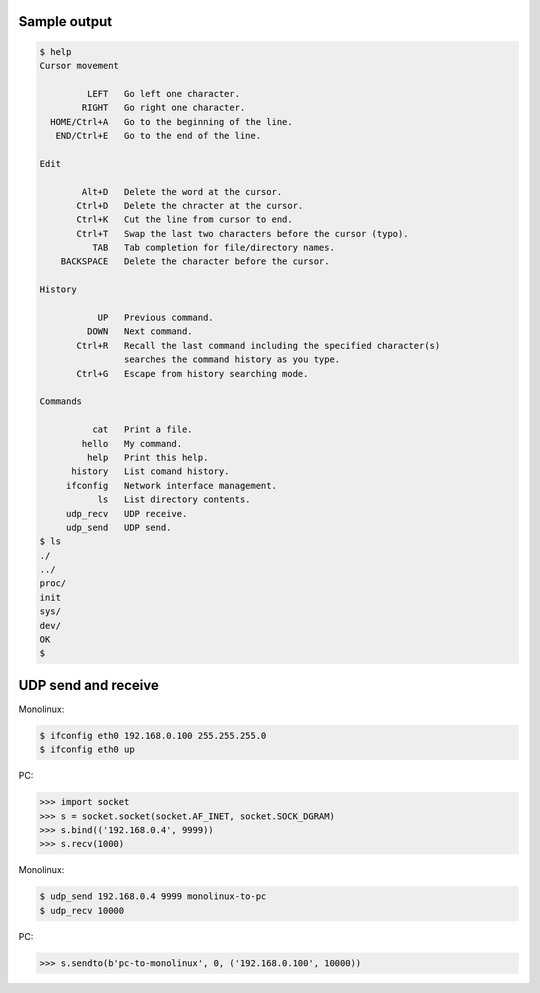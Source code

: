 Sample output
=============

.. code-block:: text

   $ help
   Cursor movement

            LEFT   Go left one character.
           RIGHT   Go right one character.
     HOME/Ctrl+A   Go to the beginning of the line.
      END/Ctrl+E   Go to the end of the line.

   Edit

           Alt+D   Delete the word at the cursor.
          Ctrl+D   Delete the chracter at the cursor.
          Ctrl+K   Cut the line from cursor to end.
          Ctrl+T   Swap the last two characters before the cursor (typo).
             TAB   Tab completion for file/directory names.
       BACKSPACE   Delete the character before the cursor.

   History

              UP   Previous command.
            DOWN   Next command.
          Ctrl+R   Recall the last command including the specified character(s)
                   searches the command history as you type.
          Ctrl+G   Escape from history searching mode.

   Commands

             cat   Print a file.
           hello   My command.
            help   Print this help.
         history   List comand history.
        ifconfig   Network interface management.
              ls   List directory contents.
        udp_recv   UDP receive.
        udp_send   UDP send.
   $ ls
   ./
   ../
   proc/
   init
   sys/
   dev/
   OK
   $

UDP send and receive
====================

Monolinux:

.. code-block:: shell

   $ ifconfig eth0 192.168.0.100 255.255.255.0
   $ ifconfig eth0 up

PC:

.. code-block:: python

   >>> import socket
   >>> s = socket.socket(socket.AF_INET, socket.SOCK_DGRAM)
   >>> s.bind(('192.168.0.4', 9999))
   >>> s.recv(1000)

Monolinux:

.. code-block:: shell

   $ udp_send 192.168.0.4 9999 monolinux-to-pc
   $ udp_recv 10000

PC:

.. code-block:: python

   >>> s.sendto(b'pc-to-monolinux', 0, ('192.168.0.100', 10000))
